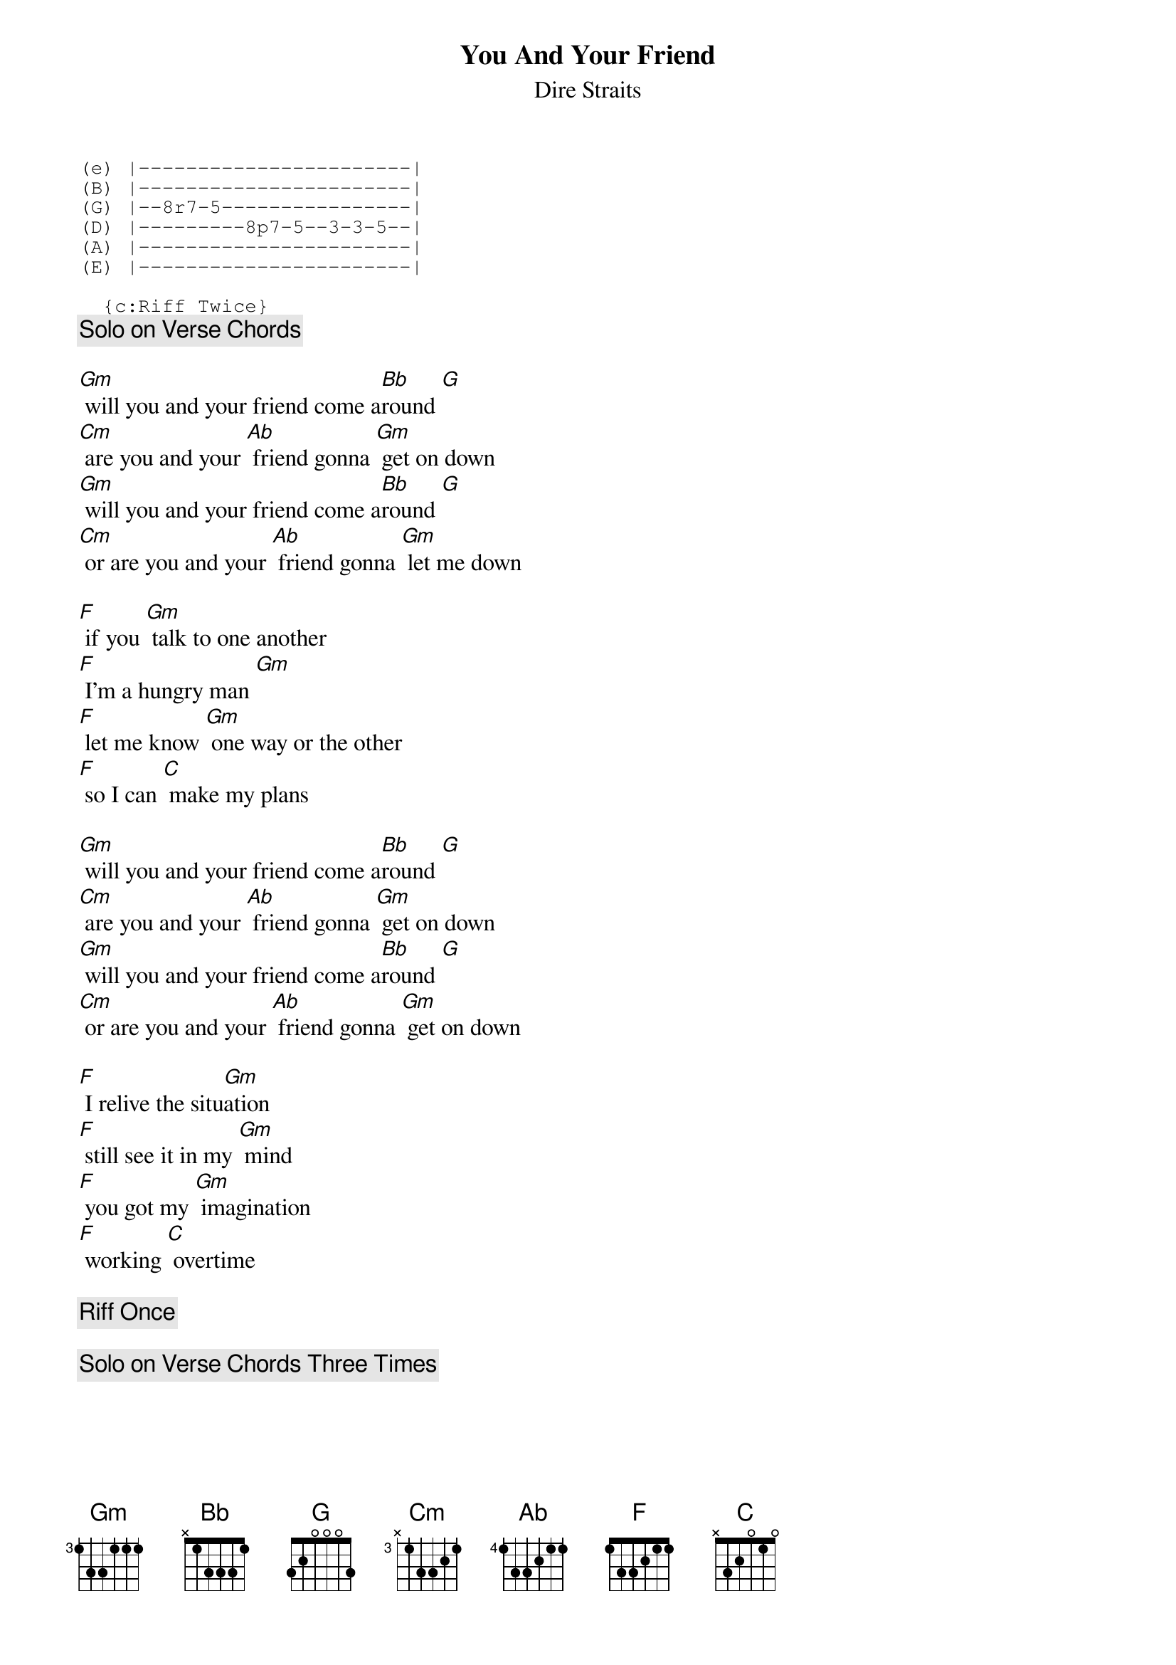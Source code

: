 {key: Gm}
# From: davies@ils.nwu.edu (Brian Davies)
{t:You And Your Friend}
{st:Dire Straits}

{sot}
(e) |-----------------------|
(B) |-----------------------|
(G) |--8r7-5----------------|
(D) |---------8p7-5--3-3-5--|
(A) |-----------------------|
(E) |-----------------------|

  {c:Riff Twice}
{eot}
  {c:Solo on Verse Chords}

[Gm] will you and your friend come a[Bb]round [G]
[Cm] are you and your [Ab] friend gonna [Gm] get on down
[Gm] will you and your friend come a[Bb]round [G]
[Cm] or are you and your [Ab] friend gonna [Gm] let me down

[F] if you [Gm] talk to one another
[F] I'm a hungry man [Gm]
[F] let me know [Gm] one way or the other
[F] so I can [C] make my plans

[Gm] will you and your friend come a[Bb]round [G]
[Cm] are you and your [Ab] friend gonna [Gm] get on down
[Gm] will you and your friend come a[Bb]round [G]
[Cm] or are you and your [Ab] friend gonna [Gm] get on down

[F] I relive the situ[Gm]ation
[F] still see it in my [Gm] mind
[F] you got my [Gm] imagination
[F] working [C] overtime

  {c:Riff Once}

  {c:Solo on Verse Chords Three Times}
